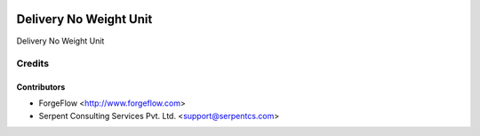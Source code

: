.. image:: https://img.shields.io/badge/licence-AGPL--3-blue.svg
    :alt: License AGPL-3

=======================
Delivery No Weight Unit
=======================
Delivery No Weight Unit

Credits
=======

Contributors
------------

* ForgeFlow <http://www.forgeflow.com>
* Serpent Consulting Services Pvt. Ltd. <support@serpentcs.com>


